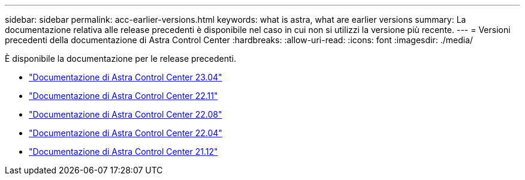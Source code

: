 ---
sidebar: sidebar 
permalink: acc-earlier-versions.html 
keywords: what is astra, what are earlier versions 
summary: La documentazione relativa alle release precedenti è disponibile nel caso in cui non si utilizzi la versione più recente. 
---
= Versioni precedenti della documentazione di Astra Control Center
:hardbreaks:
:allow-uri-read: 
:icons: font
:imagesdir: ./media/


[role="lead"]
È disponibile la documentazione per le release precedenti.

* https://docs.netapp.com/us-en/astra-control-center-2304/index.html["Documentazione di Astra Control Center 23.04"^]
* https://docs.netapp.com/us-en/astra-control-center-2211/index.html["Documentazione di Astra Control Center 22.11"^]
* https://docs.netapp.com/us-en/astra-control-center-2208/index.html["Documentazione di Astra Control Center 22.08"^]
* https://docs.netapp.com/us-en/astra-control-center-2204/index.html["Documentazione di Astra Control Center 22.04"^]
* https://docs.netapp.com/us-en/astra-control-center-2112/index.html["Documentazione di Astra Control Center 21.12"^]

